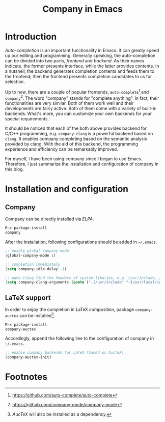 #+TITLE: Company in Emacs

* Introduction
/Auto-completion/ is an important functionality in Emacs. It can greatly speed up our editing and programming. Generally speaking, the auto-completion can be divided into two parts, /frontend/ and /backend/. As their names indicate, the former presents interface, while the latter provides contents. In a nutshell, the backend generates completion contents and feeds them to the frontend; then the frontend presents completion candidates to us for selection.

Up to now, there are a couple of popular frontends, =auto-complete=[fn:2] and =company=[fn:1]. The word "company" stands for "complete anything". In fact, their functionalities are very similar. Both of them work well and their developments are fairly active. Both of them come with a variety of built-in backends. What's more, you can customize your own backends for your special requirements.

It should be noticed that each of the both above provides backend for C/C++ programming, e.g. =company-clang= is a powerful backend based on =clang=. It enables company completing based on the semantic analysis provided by clang. With the aid of this backend, the programming experience and efficiency can be remarkably improved.

For myself, I have been using company since I began to use Emacs. Therefore, I just summarize the installation and configuration of company in this blog.
* Installation and configuration
** Company
Company can be directly installed via /ELPA/.
#+BEGIN_SRC emacs-lisp
M-x package-install
company
#+END_SRC
After the installation, following configurations should be added in =~/.emacs=.
#+BEGIN_SRC emacs-lisp
;; enable global company mode
(global-company-mode 1)

;; completion immediately
(setq company-idle-delay -1)

;; make clang find the headers of system libaries, e.g. /usr/include, /usr/local/include, /opt/itpp/include.
(setq company-clang-arguments (quote ("-I/usr/include" "-I/usr/local/include" "-I/opt/itpp/include")))
#+END_SRC
** LaTeX support
In order to enjoy the completion in LaTeX composition, package =company-auctex= can be installed[fn:3].
#+BEGIN_SRC emacs-lisp
M-x package-install
company-auctex
#+END_SRC
Accordingly, append the following line to the configuration of company in =~/.emacs=.
#+BEGIN_SRC emacs-lisp
;; enable company backends for LaTeX (based on AucTeX)
(company-auctex-init)
#+END_SRC

* Footnotes

[fn:3] /AucTeX/ will also be installed as a dependency.

[fn:2] https://github.com/auto-complete/auto-complete

[fn:1] https://github.com/company-mode/company-mode
